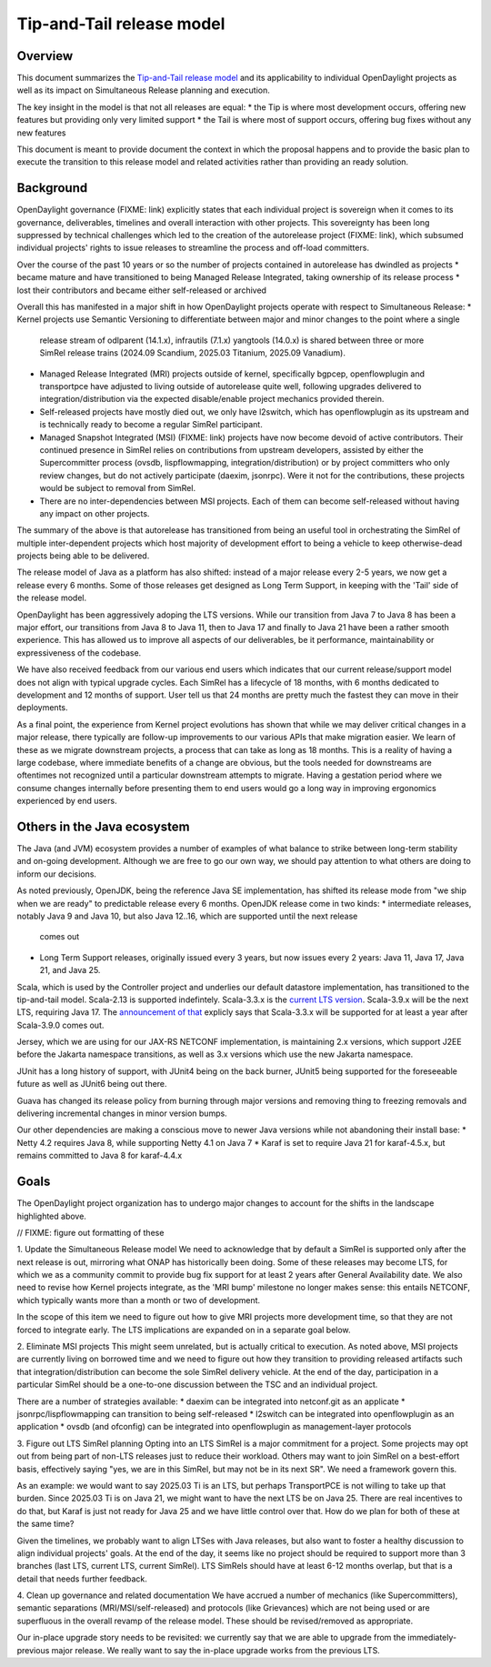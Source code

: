 ##########################
Tip-and-Tail release model
##########################

********
Overview
********
This document summarizes the `Tip-and-Tail release model <https://openjdk.org/jeps/14>`__ and its applicability
to individual OpenDaylight projects as well as its impact on Simultaneous Release planning and execution.

The key insight in the model is that not all releases are equal:
* the Tip is where most development occurs, offering new features but providing only very limited support
* the Tail is where most of support occurs, offering bug fixes without any new features

This document is meant to provide document the context in which the proposal happens and to provide the basic plan
to execute the transition to this release model and related activities rather than providing an ready solution.

**********
Background
**********
OpenDaylight governance (FIXME: link) explicitly states that each individual project is sovereign when it comes to its
governance, deliverables, timelines and overall interaction with other projects. This sovereignty has been long
suppressed by technical challenges which led to the creation of the autorelease project (FIXME: link), which subsumed
individual projects' rights to issue releases to streamline the process and off-load committers.

Over the course of the past 10 years or so the number of projects contained in autorelease has dwindled as projects
* became mature and have transitioned to being Managed Release Integrated, taking ownership of its release process
* lost their contributors and became either self-released or archived

Overall this has manifested in a major shift in how OpenDaylight projects operate with respect to Simultaneous Release:
* Kernel projects use Semantic Versioning to differentiate between major and minor changes to the point where a single
  release stream of odlparent (14.1.x), infrautils (7.1.x) yangtools (14.0.x) is shared between three or more SimRel
  release trains (2024.09 Scandium, 2025.03 Titanium, 2025.09 Vanadium).

* Managed Release Integrated (MRI) projects outside of kernel, specifically bgpcep, openflowplugin and transportpce
  have adjusted to living outside of autorelease quite well, following upgrades delivered to integration/distribution
  via the expected disable/enable project mechanics provided therein.

* Self-released projects have mostly died out, we only have l2switch, which has openflowplugin as its upstream and is
  technically ready to become a regular SimRel participant.

* Managed Snapshot Integrated (MSI) (FIXME: link) projects have now become devoid of active contributors. Their
  continued presence in SimRel relies on contributions from upstream developers, assisted by either the Supercommitter
  process (ovsdb, lispflowmapping, integration/distribution) or by project committers who only review changes, but do
  not actively participate (daexim, jsonrpc). Were it not for the contributions, these projects would be subject to
  removal from SimRel.

* There are no inter-dependencies between MSI projects. Each of them can become self-released without having any impact
  on other projects.

The summary of the above is that autorelease has transitioned from being an useful tool in orchestrating the SimRel of
multiple inter-dependent projects which host majority of development effort to being a vehicle to keep otherwise-dead
projects being able to be delivered.

The release model of Java as a platform has also shifted: instead of a major release every 2-5 years, we now get
a release every 6 months. Some of those releases get designed as Long Term Support, in keeping with the 'Tail' side
of the release model.

OpenDaylight has been aggressively adoping the LTS versions. While our transition from Java 7 to Java 8 has been
a major effort, our transitions from Java 8 to Java 11, then to Java 17 and finally to Java 21 have been a rather
smooth experience. This has allowed us to improve all aspects of our deliverables, be it performance, maintainability
or expressiveness of the codebase.

We have also received feedback from our various end users which indicates that our current release/support model does
not align with typical upgrade cycles. Each SimRel has a lifecycle of 18 months, with 6 months dedicated to development
and 12 months of support. User tell us that 24 months are pretty much the fastest they can move in their deployments.

As a final point, the experience from Kernel project evolutions has shown that while we may deliver critical changes
in a major release, there typically are follow-up improvements to our various APIs that make migration easier. We learn
of these as we migrate downstream projects, a process that can take as long as 18 months. This is a reality of having
a large codebase, where immediate benefits of a change are obvious, but the tools needed for downstreams are oftentimes
not recognized until a particular downstream attempts to migrate. Having a gestation period where we consume changes
internally before presenting them to end users would go a long way in improving ergonomics experienced by end users.

****************************
Others in the Java ecosystem
****************************
The Java (and JVM) ecosystem provides a number of examples of what balance to strike between long-term stability
and on-going development. Although we are free to go our own way, we should pay attention to what others are doing
to inform our decisions.

As noted previously, OpenJDK, being the reference Java SE implementation, has shifted its release mode from "we ship
when we are ready" to predictable release every 6 months. OpenJDK release come in two kinds:
* intermediate releases, notably Java 9 and Java 10, but also Java 12..16, which are supported until the next release
  comes out

* Long Term Support releases, originally issued every 3 years, but now issues every 2 years: Java 11, Java 17, Java 21,
  and Java 25.

Scala, which is used by the Controller project and underlies our default datastore implementation, has transitioned
to the tip-and-tail model. Scala-2.13 is supported indefintely. Scala-3.3.x
is the `current LTS version <https://www.scala-lang.org/blog/2023/05/30/scala-3.3.0-released.html>`__. Scala-3.9.x will
be the next LTS, requiring Java 17.
The `announcement of that <https://www.scala-lang.org/highlights/2025/06/26/highlights-june-2025.html#scala-39-will-be-the-new-lts>`__
explicly says that Scala-3.3.x will be supported for at least a year after Scala-3.9.0 comes out.

Jersey, which we are using for our JAX-RS NETCONF implementation, is maintaining 2.x versions, which support J2EE
before the Jakarta namespace transitions, as well as 3.x versions which use the new Jakarta namespace.

JUnit has a long history of support, with JUnit4 being on the back burner, JUnit5 being supported for the foreseeable
future as well as JUnit6 being out there.

Guava has changed its release policy from burning through major versions and removing thing to freezing removals and
delivering incremental changes in minor version bumps.

Our other dependencies are making a conscious move to newer Java versions while not abandoning their install base:
* Netty 4.2 requires Java 8, while supporting Netty 4.1 on Java 7
* Karaf is set to require Java 21 for karaf-4.5.x, but remains committed to Java 8 for karaf-4.4.x

*****
Goals
*****
The OpenDaylight project organization has to undergo major changes to account for the shifts in the landscape
highlighted above.

// FIXME: figure out formatting of these

1. Update the Simultaneous Release model
We need to acknowledge that by default a SimRel is supported only after the next release is out, mirroring what ONAP
has historically been doing. Some of these releases may become LTS, for which we as a community commit to provide bug
fix support for at least 2 years after General Availability date. We also need to revise how Kernel projects integrate,
as the 'MRI bump' milestone no longer makes sense: this entails NETCONF, which typically wants more than a month or two
of development.

In the scope of this item we need to figure out how to give MRI projects more development time, so that they are not
forced to integrate early. The LTS implications are expanded on in a separate goal below.

2. Eliminate MSI projects
This might seem unrelated, but is actually critical to execution. As noted above, MSI projects are currently living
on borrowed time and we need to figure out how they transition to providing released artifacts such that
integration/distribution can become the sole SimRel delivery vehicle. At the end of the day, participation
in a particular SimRel should be a one-to-one discussion between the TSC and an individual project.

There are a number of strategies available:
* daexim can be integrated into netconf.git as an applicate
* jsonrpc/lispflowmapping can transition to being self-released
* l2switch can be integrated into openflowplugin as an application
* ovsdb (and ofconfig) can be integrated into openflowplugin as management-layer protocols

3. Figure out LTS SimRel planning
Opting into an LTS SimRel is a major commitment for a project. Some projects may opt out from being part of non-LTS
releases just to reduce their workload. Others may want to join SimRel on a best-effort basis, effectively saying
"yes, we are in this SimRel, but may not be in its next SR". We need a framework govern this.

As an example: we would want to say 2025.03 Ti is an LTS, but perhaps TransportPCE is not willing to take up that
burden. Since 2025.03 Ti is on Java 21, we might want to have the next LTS be on Java 25. There are real incentives
to do that, but Karaf is just not ready for Java 25 and we have little control over that. How do we plan for both
of these at the same time?

Given the timelines, we probably want to align LTSes with Java releases, but also want to foster a healthy discussion
to align individual projects' goals. At the end of the day, it seems like no project should be required to support
more than 3 branches (last LTS, current LTS, current SimRel). LTS SimRels should have at least 6-12 months overlap,
but that is a detail that needs further feedback.

4. Clean up governance and related documentation
We have accrued a number of mechanics (like Supercommitters), semantic separations (MRI/MSI/self-released) and
protocols (like Grievances) which are not being used or are superfluous in the overall revamp of the release model.
These should be revised/removed as appropriate.

Our in-place upgrade story needs to be revisited: we currently say that we are able to upgrade
from the immediately-previous major release. We really want to say the in-place upgrade works from the previous
LTS.
